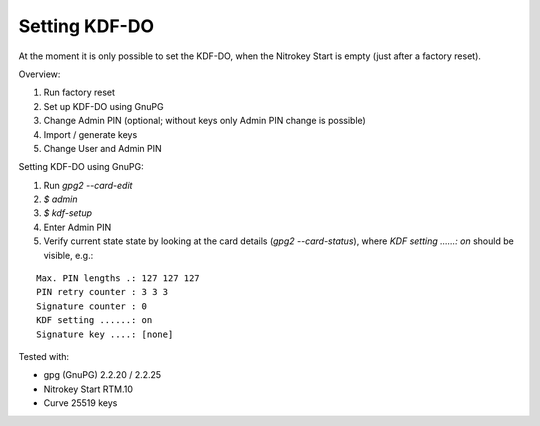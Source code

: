 Setting KDF-DO
===================

At the moment it is only possible to set the KDF-DO, when the Nitrokey Start is empty (just after a factory reset).

Overview:

1.    Run factory reset
2.    Set up KDF-DO using GnuPG
3.    Change Admin PIN (optional; without keys only Admin PIN change is possible)
4.    Import / generate keys
5.    Change User and Admin PIN


Setting KDF-DO using GnuPG:

1.      Run `gpg2 --card-edit`
2.      `$ admin`
3.      `$ kdf-setup`
4.      Enter Admin PIN
5.      Verify current state state by looking at the card details (`gpg2 --card-status`), where `KDF setting ......: on` should be visible, e.g.:

::

    Max. PIN lengths .: 127 127 127
    PIN retry counter : 3 3 3
    Signature counter : 0
    KDF setting ......: on
    Signature key ....: [none]


Tested with:

*    gpg (GnuPG) 2.2.20 / 2.2.25
*    Nitrokey Start RTM.10
*    Curve 25519 keys
